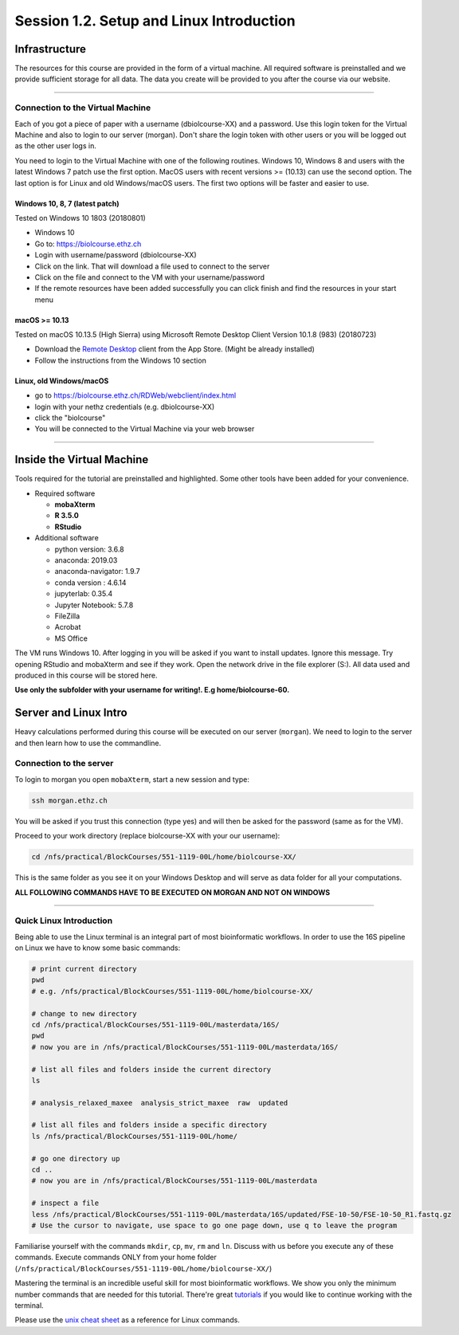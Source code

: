 
Session 1.2. Setup and Linux Introduction
=========================================

Infrastructure
--------------

The resources for this course are provided in the form of a virtual machine. All required software is preinstalled and we provide sufficient storage for all data. The data you create will be provided to you after the course via our website.

----

Connection to the Virtual Machine
^^^^^^^^^^^^^^^^^^^^^^^^^^^^^^^^^

Each of you got a piece of paper with a username (d\biolcourse-XX) and a password. Use this login token for the Virtual Machine and also to login to our server (morgan). Don't share the login token with other users or you will be logged out as the other user logs in.

You need to login to the Virtual Machine with one of the following routines. Windows 10, Windows 8 and users with the latest Windows 7 patch use the first option. MacOS users with recent versions >= (10.13) can use the second option. The last option is for Linux and old Windows/macOS users. The first two options will be faster and easier to use.

Windows 10, 8, 7 (latest patch)
~~~~~~~~~~~~~~~~~~~~~~~~~~~~~~~

Tested on Windows 10 1803 (20180801)


* Windows 10
* Go to: `https://biolcourse.ethz.ch <https://biolcourse.ethz.ch>`_
* Login with username/password (d\biolcourse-XX)
* Click on the link. That will download a file used to connect to the server
* Click on the file and connect to the VM with your username/password
* If the remote resources have been added successfully you can click finish and find the resources in your start menu

macOS >= 10.13
~~~~~~~~~~~~~~

Tested on macOS 10.13.5 (High Sierra) using Microsoft Remote Desktop Client Version 10.1.8 (983)  (20180723)


* Download the `Remote Desktop <https://apps.apple.com/ch/app/microsoft-remote-desktop-10/id1295203466?l=en>`_ client from the App Store. (Might be already installed)
* Follow the instructions from the Windows 10 section 

Linux, old Windows/macOS
~~~~~~~~~~~~~~~~~~~~~~~~


* go to `https://biolcourse.ethz.ch/RDWeb/webclient/index.html  <https://biolcourse.ethz.ch/RDWeb/webclient/index.html>`_
* login with your nethz credentials (e.g. d\biolcourse-XX)
* click the "biolcourse"
* You will be connected to the Virtual Machine via your web browser

----

Inside the Virtual Machine
--------------------------

Tools required for the tutorial are preinstalled and highlighted. Some other tools have been added for your convenience.


* Required software

  * **mobaXterm**
  * **R 3.5.0**
  * **RStudio**

* Additional software

  * python version: 3.6.8
  * anaconda: 2019.03  
  * anaconda-navigator: 1.9.7
  * conda version : 4.6.14
  * jupyterlab: 0.35.4
  * Jupyter Notebook: 5.7.8
  * FileZilla
  * Acrobat
  * MS Office

The VM runs Windows 10. After logging in you will be asked if you want to install updates. Ignore this message.
Try opening RStudio and mobaXterm and see if they work.
Open the network drive in the file explorer (S:). All data used and produced in this course will be stored here.

**Use only the subfolder with your username for writing!. E.g home/biolcourse-60.**

Server and Linux Intro
----------------------

Heavy calculations performed during this course will be executed on our server (\ ``morgan``\ ). We need to login to the server and then learn how to use the commandline.

Connection to the server
^^^^^^^^^^^^^^^^^^^^^^^^

To login to morgan you open ``mobaXterm``\ , start a new session and type:

.. code-block:: bash

   ssh morgan.ethz.ch

You will be asked if you trust this connection (type yes) and will then be asked for the password (same as for the VM).

Proceed to your work directory (replace biolcourse-XX with your our username):

.. code-block:: bash

   cd /nfs/practical/BlockCourses/551-1119-00L/home/biolcourse-XX/

This is the same folder as you see it on your Windows Desktop and will serve as data folder for all your computations.

**ALL FOLLOWING COMMANDS HAVE TO BE EXECUTED ON MORGAN AND NOT ON WINDOWS**

----

Quick Linux Introduction
^^^^^^^^^^^^^^^^^^^^^^^^

Being able to use the Linux terminal is an integral part of most bioinformatic workflows. In order to use the 16S pipeline on Linux we have to know some basic commands:

.. code-block:: bash

   # print current directory
   pwd
   # e.g. /nfs/practical/BlockCourses/551-1119-00L/home/biolcourse-XX/

   # change to new directory
   cd /nfs/practical/BlockCourses/551-1119-00L/masterdata/16S/
   pwd
   # now you are in /nfs/practical/BlockCourses/551-1119-00L/masterdata/16S/

   # list all files and folders inside the current directory
   ls

   # analysis_relaxed_maxee  analysis_strict_maxee  raw  updated

   # list all files and folders inside a specific directory
   ls /nfs/practical/BlockCourses/551-1119-00L/home/

   # go one directory up
   cd ..
   # now you are in /nfs/practical/BlockCourses/551-1119-00L/masterdata

   # inspect a file
   less /nfs/practical/BlockCourses/551-1119-00L/masterdata/16S/updated/FSE-10-50/FSE-10-50_R1.fastq.gz
   # Use the cursor to navigate, use space to go one page down, use q to leave the program

Familiarise yourself with the commands ``mkdir``\ , ``cp``\ , ``mv``\ , ``rm`` and ``ln``. Discuss with us before you execute any of these commands. Execute commands ONLY from your home folder (\ ``/nfs/practical/BlockCourses/551-1119-00L/home/biolcourse-XX/``\ )

Mastering the terminal is an incredible useful skill for most bioinformatic workflows. We show you only the minimum number commands that are needed for this tutorial. There're great `tutorials <http://swcarpentry.github.io/shell-novice/>`_ if you would like to continue working with the terminal.

Please use the `unix cheat sheet <UNIX_cheatsheet.pdf>`_ as a reference for Linux commands.

